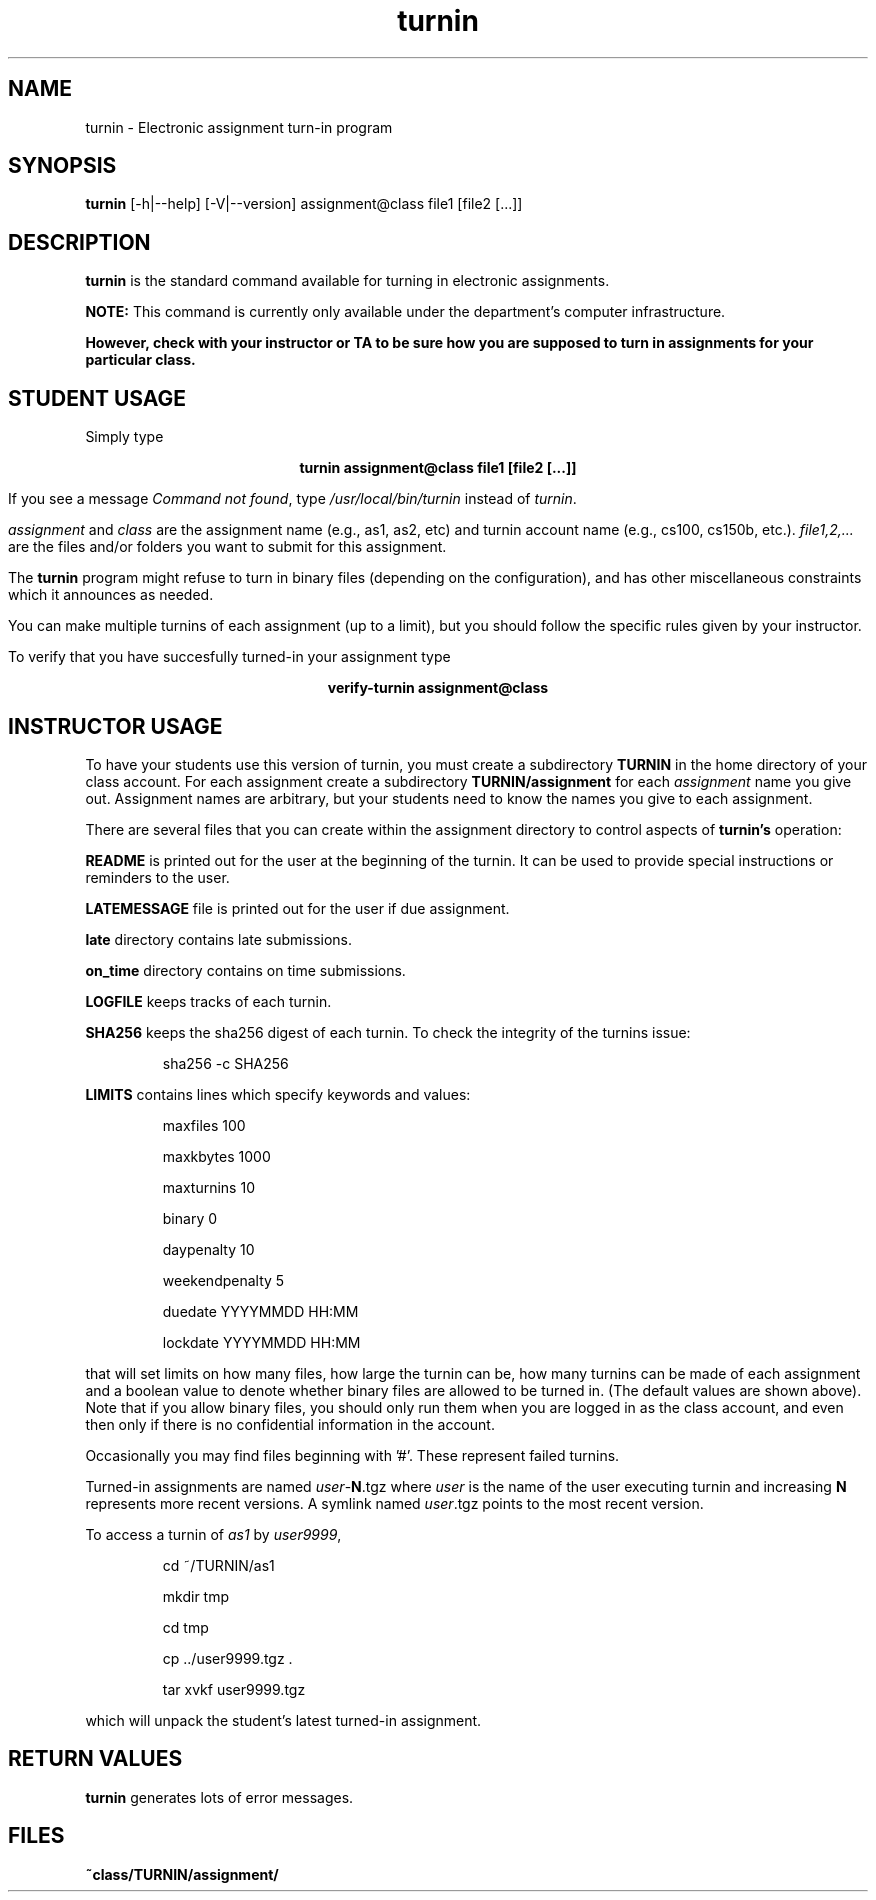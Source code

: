 .TH turnin 1 "25 Sept. 2014"
.SH NAME
.sp
turnin \- Electronic assignment turn-in program
.SH SYNOPSIS
.sp
.B turnin
[-h|--help] [-V|--version] assignment@class file1 [file2 [...]]
.sp
.SH DESCRIPTION
.sp
.LP
.B turnin
is the standard command available for turning in electronic assignments.
.LP
.B NOTE:
This command is currently only available under the department's
computer infrastructure.
.LP
\fBHowever, check with your instructor or TA to be sure how you are supposed
to turn in assignments for your particular class.\fR
.sp
.SH STUDENT USAGE
.sp
.LP
Simply type
.sp
.ce
\fBturnin assignment@class file1 [file2 [...]]\fR
.LP
If you see a message
\fICommand not found\fR, type \fI/usr/local/bin/turnin\fR instead
of \fIturnin\fR.
.LP
.sp
.I assignment
and
.I class
are the assignment name (e.g., as1, as2, etc) and turnin
account name (e.g., cs100, cs150b, etc.).
.I file1,2,...
are the files and/or folders you want to submit for this assignment.
.LP
The
.B turnin
program might refuse to turn in binary files (depending on the configuration),
and has other miscellaneous constraints which it announces as needed.
.LP
You can make multiple turnins of each assignment (up to a limit), but
you should follow the specific rules given by your instructor.
.LP
To verify that you have succesfully turned-in your assignment type
.sp
.ce
\fBverify-turnin assignment@class
.sp
.SH INSTRUCTOR USAGE
.sp
.LP
To have your students use this version of turnin, you must create
a subdirectory
.B TURNIN
in the home directory of your class account.  For each assignment
create a subdirectory
.B TURNIN/assignment
for each
.I assignment
name you give out.  Assignment names are arbitrary, but your students
need to know the names you give to each assignment.
.LP
There are several files that you can create within the assignment
directory to control aspects of
.B turnin's
operation:
.LP
.B README
is printed out for the user at the beginning of the turnin.  It can be
used to provide special instructions or reminders to the user.
.LP
.B LATEMESSAGE
file is printed out for the user if due assignment.
.LP
.B late
directory contains late submissions.
.LP
.B on_time
directory contains on time submissions.
.LP
.B LOGFILE
keeps tracks of each turnin.
.LP
.B SHA256
keeps the sha256 digest of each turnin.
To check the integrity of the turnins issue:
.IP
sha256 -c SHA256
.LP
.B LIMITS
contains lines which specify keywords and values:
.IP
maxfiles 100
.IP
maxkbytes 1000
.IP
maxturnins 10
.IP
binary 0
.IP
daypenalty 10
.IP
weekendpenalty 5
.IP
duedate YYYYMMDD HH:MM
.IP
lockdate YYYYMMDD HH:MM
.LP
that will set limits on how many files, how large the turnin can be,
how many turnins can be made of each assignment and a boolean value
to denote whether binary files are allowed to be turned in.  (The default
values are shown above).  Note that if you allow binary files, you
should only run them when you are logged in as the class account, and
even then only if there is no confidential information in the account.
.LP
Occasionally you may find files beginning with '#'.  These represent
failed turnins.
.LP
Turned-in assignments are named
\fIuser\fR-\fBN\fR.tgz
where \fIuser\fR is the name of the user executing turnin and increasing
\fBN\fR represents more recent versions.
A symlink named
\fIuser\fR.tgz
points to the most recent version.
.LP
To access a turnin of \fIas1\fR by \fIuser9999\fR,
.IP
cd ~/TURNIN/as1
.IP
mkdir tmp
.IP
cd tmp
.IP
cp ../user9999.tgz .
.IP
tar xvkf user9999.tgz
.LP
which will unpack the student's latest turned-in assignment.
.sp
.SH "RETURN VALUES"
.sp
.B turnin
generates lots of error messages.
.SH FILES
.sp
.PD 0
.TP 20
.B ~class/TURNIN/assignment/
.PD

